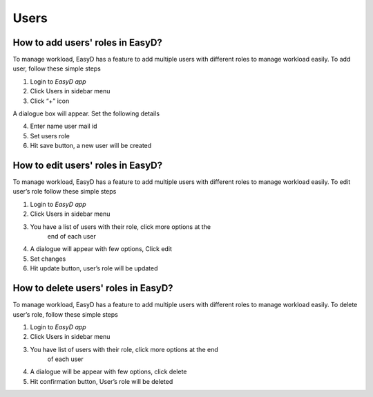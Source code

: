 Users
=====

How to add users' roles in EasyD?
----------------------------------

To manage workload, EasyD has a feature to add multiple users with
different roles to manage workload easily. To add user, follow these
simple steps

1. Login to *EasyD app*

2. Click Users in sidebar menu

3. Click “+” icon

A dialogue box will appear. Set the following details

4. Enter name user mail id

5. Set users role

6. Hit save button, a new user will be created

How to edit users' roles in EasyD?
----------------------------------

To manage workload, EasyD has a feature to add multiple users with
different roles to manage workload easily. To edit user’s role follow
these simple steps

1. Login to *EasyD app*

2. Click Users in sidebar menu

3. You have a list of users with their role, click more options at the
      end of each user

4. A dialogue will appear with few options, Click edit

5. Set changes

6. Hit update button, user’s role will be updated

How to delete users' roles in EasyD?
------------------------------------

To manage workload, EasyD has a feature to add multiple users with
different roles to manage workload easily. To delete user’s role, follow
these simple steps

1. Login to *EasyD app*

2. Click Users in sidebar menu

3. You have list of users with their role, click more options at the end
      of each user

4. A dialogue will be appear with few options, click delete

5. Hit confirmation button, User’s role will be deleted